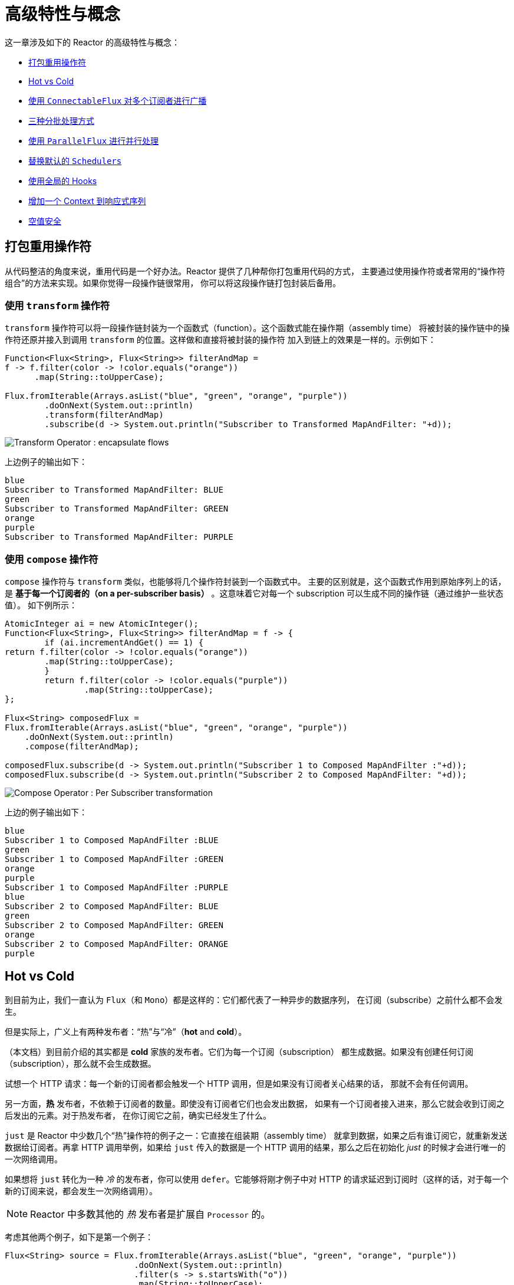 [[advanced]]
= 高级特性与概念

这一章涉及如下的 Reactor 的高级特性与概念：

* <<advanced-mutualizing-operator-usage>>
* <<reactor.hotCold>>
* <<advanced-broadcast-multiple-subscribers-connectableflux>>
* <<advanced-three-sorts-batching>>
* <<advanced-parallelizing-parralelflux>>
* <<scheduler-factory>>
* <<hooks>>
* <<context>>
* <<null-safety>>

[[advanced-mutualizing-operator-usage]]
== 打包重用操作符
从代码整洁的角度来说，重用代码是一个好办法。Reactor 提供了几种帮你打包重用代码的方式，
主要通过使用操作符或者常用的“操作符组合”的方法来实现。如果你觉得一段操作链很常用，
你可以将这段操作链打包封装后备用。

=== 使用 `transform` 操作符
`transform` 操作符可以将一段操作链封装为一个函数式（function）。这个函数式能在操作期（assembly time）
将被封装的操作链中的操作符还原并接入到调用 `transform` 的位置。这样做和直接将被封装的操作符
加入到链上的效果是一样的。示例如下：

[source,java]
----
Function<Flux<String>, Flux<String>> filterAndMap =
f -> f.filter(color -> !color.equals("orange"))
      .map(String::toUpperCase);

Flux.fromIterable(Arrays.asList("blue", "green", "orange", "purple"))
	.doOnNext(System.out::println)
	.transform(filterAndMap)
	.subscribe(d -> System.out.println("Subscriber to Transformed MapAndFilter: "+d));
----
image::https://raw.githubusercontent.com/reactor/reactor-core/v3.0.7.RELEASE/src/docs/marble/gs-transform.png[Transform Operator : encapsulate flows]

上边例子的输出如下：

----
blue
Subscriber to Transformed MapAndFilter: BLUE
green
Subscriber to Transformed MapAndFilter: GREEN
orange
purple
Subscriber to Transformed MapAndFilter: PURPLE
----

=== 使用 `compose` 操作符
`compose` 操作符与 `transform` 类似，也能够将几个操作符封装到一个函数式中。
主要的区别就是，这个函数式作用到原始序列上的话，是 *基于每一个订阅者的（on a per-subscriber
basis）* 。这意味着它对每一个 subscription 可以生成不同的操作链（通过维护一些状态值）。
如下例所示：

[source,java]
----
AtomicInteger ai = new AtomicInteger();
Function<Flux<String>, Flux<String>> filterAndMap = f -> {
	if (ai.incrementAndGet() == 1) {
return f.filter(color -> !color.equals("orange"))
        .map(String::toUpperCase);
	}
	return f.filter(color -> !color.equals("purple"))
	        .map(String::toUpperCase);
};

Flux<String> composedFlux =
Flux.fromIterable(Arrays.asList("blue", "green", "orange", "purple"))
    .doOnNext(System.out::println)
    .compose(filterAndMap);

composedFlux.subscribe(d -> System.out.println("Subscriber 1 to Composed MapAndFilter :"+d));
composedFlux.subscribe(d -> System.out.println("Subscriber 2 to Composed MapAndFilter: "+d));
----
image::https://raw.githubusercontent.com/reactor/reactor-core/v3.0.7.RELEASE/src/docs/marble/gs-compose.png[Compose Operator : Per Subscriber transformation]

上边的例子输出如下：

----
blue
Subscriber 1 to Composed MapAndFilter :BLUE
green
Subscriber 1 to Composed MapAndFilter :GREEN
orange
purple
Subscriber 1 to Composed MapAndFilter :PURPLE
blue
Subscriber 2 to Composed MapAndFilter: BLUE
green
Subscriber 2 to Composed MapAndFilter: GREEN
orange
Subscriber 2 to Composed MapAndFilter: ORANGE
purple
----

[[reactor.hotCold]]
== Hot vs Cold
到目前为止，我们一直认为 `Flux`（和 `Mono`）都是这样的：它们都代表了一种异步的数据序列，
在订阅（subscribe）之前什么都不会发生。

但是实际上，广义上有两种发布者：“热”与“冷”（*hot* and *cold*）。

（本文档）到目前介绍的其实都是 *cold* 家族的发布者。它们为每一个订阅（subscription）
都生成数据。如果没有创建任何订阅（subscription），那么就不会生成数据。

试想一个 HTTP 请求：每一个新的订阅者都会触发一个 HTTP 调用，但是如果没有订阅者关心结果的话，
那就不会有任何调用。

另一方面，*热* 发布者，不依赖于订阅者的数量。即使没有订阅者它们也会发出数据，
如果有一个订阅者接入进来，那么它就会收到订阅之后发出的元素。对于热发布者，
在你订阅它之前，确实已经发生了什么。

`just` 是 Reactor 中少数几个“热”操作符的例子之一：它直接在组装期（assembly time）
就拿到数据，如果之后有谁订阅它，就重新发送数据给订阅者。再拿 HTTP 调用举例，如果给 `just`
传入的数据是一个 HTTP 调用的结果，那么之后在初始化 _just_ 的时候才会进行唯一的一次网络调用。

如果想将 `just` 转化为一种 _冷_ 的发布者，你可以使用 `defer`。它能够将刚才例子中对
HTTP 的请求延迟到订阅时（这样的话，对于每一个新的订阅来说，都会发生一次网络调用）。

NOTE: Reactor 中多数其他的 _热_ 发布者是扩展自 `Processor` 的。

考虑其他两个例子，如下是第一个例子：

[source,java]
----
Flux<String> source = Flux.fromIterable(Arrays.asList("blue", "green", "orange", "purple"))
                          .doOnNext(System.out::println)
                          .filter(s -> s.startsWith("o"))
                          .map(String::toUpperCase);

source.subscribe(d -> System.out.println("Subscriber 1: "+d));
source.subscribe(d -> System.out.println("Subscriber 2: "+d));
----

第一个例子输出如下：

----
blue
green
orange
Subscriber 1: ORANGE
purple
blue
green
orange
Subscriber 2: ORANGE
purple
----

image::https://raw.githubusercontent.com/reactor/reactor-core/v3.0.7.RELEASE/src/docs/marble/gs-cold.png[Replaying behavior]

两个订阅者都触发了所有的颜色，因为每一个订阅者都会让构造 `Flux` 的操作符运行一次。

将下边的例子与第一个例子对比：

[source,java]
----
UnicastProcessor<String> hotSource = UnicastProcessor.create();

Flux<String> hotFlux = hotSource.publish()
                                .autoConnect()
                                .map(String::toUpperCase);


hotFlux.subscribe(d -> System.out.println("Subscriber 1 to Hot Source: "+d));

hotSource.onNext("blue");
hotSource.onNext("green");

hotFlux.subscribe(d -> System.out.println("Subscriber 2 to Hot Source: "+d));

hotSource.onNext("orange");
hotSource.onNext("purple");
hotSource.onComplete();
----

第二个例子输出如下：
----
Subscriber 1 to Hot Source: BLUE
Subscriber 1 to Hot Source: GREEN
Subscriber 1 to Hot Source: ORANGE
Subscriber 2 to Hot Source: ORANGE
Subscriber 1 to Hot Source: PURPLE
Subscriber 2 to Hot Source: PURPLE
----
image::https://raw.githubusercontent.com/reactor/reactor-core/v3.0.7.RELEASE/src/docs/marble/gs-hot.png[Broadcasting a subscription]

第一个订阅者收到了所有的四个颜色，第二个订阅者由于是在前两个颜色发出之后订阅的，
故而收到了之后的两个颜色，在输出中有两次 "ORANGE" 和 "PURPLE"。从这个例子可见，
无论是否有订阅者接入进来，这个 Flux 都会运行。

[[advanced-broadcast-multiple-subscribers-connectableflux]]
== 使用 `ConnectableFlux` 对多个订阅者进行广播
有时候，你不仅想要延迟到某一个订阅者订阅之后才开始发出数据，可能还希望在多个订阅者
_到齐_ *之后* 才开始。

`ConnectableFlux` 的用意便在于此。`Flux` API 中有两种主要的返回 `ConnectableFlux`
的方式：`publish` 和 `replay`。

* `publish` 会尝试满足各个不同订阅者的需求（背压），并综合这些请求反馈给源。
尤其是如果有某个订阅者的需求为 `0`，publish 会 *暂停* 它对源的请求。
* `replay` 将对第一个订阅后产生的数据进行缓存，最多缓存数量取决于配置（时间/缓存大小）。
它会对后续接入的订阅者重新发送数据。

`ConnectableFlux` 提供了多种对下游订阅的管理。包括：

* `connect` 当有足够的订阅接入后，可以对 flux 手动执行一次。它会触发对上游源的订阅。
* `autoConnect(n)` 与 connect 类似，不过是在有 `n` 个订阅的时候自动触发。
* `refCount(n)` 不仅能够在订阅者接入的时候自动触发，还会检测订阅者的取消动作。如果订阅者数量不够，
会将源“断开连接”，再有新的订阅者接入的时候才会继续“连上”源。
* `refCount(int, Duration)` 增加了一个 "优雅的倒计时"：一旦订阅者数量太低了，它会等待
`Duration` 的时间，如果没有新的订阅者接入才会与源“断开连接”。

示例如下：

[source,java]
----
Flux<Integer> source = Flux.range(1, 3)
                           .doOnSubscribe(s -> System.out.println("subscribed to source"));

ConnectableFlux<Integer> co = source.publish();

co.subscribe(System.out::println, e -> {}, () -> {});
co.subscribe(System.out::println, e -> {}, () -> {});

System.out.println("done subscribing");
Thread.sleep(500);
System.out.println("will now connect");

co.connect();
----

The preceding code produces the following output:
----
done subscribing
will now connect
subscribed to source
1
1
2
2
3
3
----

使用 `autoConnect`：

[source,java]
----
Flux<Integer> source = Flux.range(1, 3)
                           .doOnSubscribe(s -> System.out.println("subscribed to source"));

Flux<Integer> autoCo = source.publish().autoConnect(2);

autoCo.subscribe(System.out::println, e -> {}, () -> {});
System.out.println("subscribed first");
Thread.sleep(500);
System.out.println("subscribing second");
autoCo.subscribe(System.out::println, e -> {}, () -> {});
----

以上代码输出如下：
----
subscribed first
subscribing second
subscribed to source
1
1
2
2
3
3
----

[[advanced-three-sorts-batching]]
== 三种分批处理方式
当你有许多的元素，并且想将他们分批处理，Reactor 总体上有三种方案：分组（grouping）、
窗口（windowing）（译者注：感觉这个不翻译更明白。。。）、缓存（buffering）。
这三种在概念上类似，因为它们都是将 `Flux<T>` 进行聚集。分组和分段操作都会创建一个
`Flux<Flux<T>>`，而缓存操作得到的是一个 `Collection<T>`（译者注：应该是一个
`Flux<Collection<T>>`)。

=== 用 `Flux<GroupedFlux<T>>` 进行分组
分组能够根据 *key* 将源 `Flux<T>` 拆分为多个批次。

对应的操作符是 `groupBy`。

每一组用 `GroupedFlux<T>` 类型表示，使用它的 `key()` 方法可以得到该组的 key。

在组内，元素并不需要是连续的。当源发出一个新的元素，该元素会被分发到与之匹配的 key
所对应的组中（如果还没有该 key 对应的组，则创建一个）。

这意味着组：

 1. 是互相没有交集的（一个元素只属于一个组）。
 2. 会包含原始序列中任意位置的元素。
 3. 不会为空。

[source,java]
----
StepVerifier.create(
	Flux.just(1, 3, 5, 2, 4, 6, 11, 12, 13)
		.groupBy(i -> i % 2 == 0 ? "even" : "odd")
		.concatMap(g -> g.defaultIfEmpty(-1) //如果组为空，显示为 -1
				.map(String::valueOf) //转换为字符串
				.startWith(g.key())) //以该组的 key 开头
	)
	.expectNext("odd", "1", "3", "5", "11", "13")
	.expectNext("even", "2", "4", "6", "12")
	.verifyComplete();
----

WARNING: 分组操作适用于分组个数不多的场景。而且所有的组都必须被消费，这样 `groupBy`
才能持续从上游获取数据。有时候这两种要求在一起——比如元素数量超多，
但是并行的用来消费的 `flatMap` 又太少的时候——会导致程序卡死。

// We should provide sample code that produces this problem, to illustrate the
// anti-pattern.

=== 使用 `Flux<Flux<T>>` 进行 window 操作
window 操作是 根据个数、时间等条件，或能够定义边界的发布者（boundary-defining `Publisher`），
把源 `Flux<T>` 拆分为 _windows_。

对应的操作符有 `window`、`windowTimeout`、`windowUntil`、`windowWhile`，以及 `windowWhen`。

与 `groupBy` 的主要区别在于，窗口操作能够保持序列顺序。并且同一时刻最多只能有两个 window
是开启的。

它们 *可以* 重叠。操作符参数有 `maxSize` 和 `skip`，`maxSize` 指定收集多少个元素就关闭
window，而 `skip` 指定收集多数个元素后就打开下一个 window。所以如果 `maxSize > skip` 的话，
一个新的 window 的开启会先于当前 window 的关闭， 从而二者会有重叠。

重叠的 window 示例如下：

[source,java]
----
StepVerifier.create(
	Flux.range(1, 10)
		.window(5, 3) //overlapping windows
		.concatMap(g -> g.defaultIfEmpty(-1)) //将 windows 显示为 -1
	)
		.expectNext(1, 2, 3, 4, 5)
		.expectNext(4, 5, 6, 7, 8)
		.expectNext(7, 8, 9, 10)
		.expectNext(10)
		.verifyComplete();
----

NOTE: 如果将两个参数的配置反过来（`maxSize` < `skip`），序列中的一些元素就会被丢弃掉，
而不属于任何 window。

对基于判断条件的 `windowUntil` 和 `windowWhile`，如果序列中的元素不匹配判断条件，
那么可能导致 _空 windows_，如下例所示：

[source,java]
----
StepVerifier.create(
	Flux.just(1, 3, 5, 2, 4, 6, 11, 12, 13)
		.windowWhile(i -> i % 2 == 0)
		.concatMap(g -> g.defaultIfEmpty(-1))
	)
		.expectNext(-1, -1, -1) //分别被奇数 1 3 5 触发
		.expectNext(2, 4, 6) // 被 11 触发
		.expectNext(12) // 被 13 触发
		.expectNext(-1) // 空的 completion window，如果 onComplete 前的元素能够匹配上的话就没有这个了
		.verifyComplete();
----

=== 使用 `Flux<List<T>>` 进行缓存
缓存与窗口类似，不同在于：缓存操作之后会发出 _buffers_ （类型为`Collection<T>`，
默认是 `List<T>`)，而不是 _windows_ （类型为 `Flux<T>`）。

缓存的操作符与窗口的操作符是对应的：`buffer`、`bufferTimeout`、`bufferUntil`、`bufferWhile`，
以及`bufferWhen`。

如果说对于窗口操作符来说，是开启一个窗口，那么对于缓存操作符来说，就是创建一个新的集合，
然后对其添加元素。而窗口操作符在关闭窗口的时候，缓存操作符则是发出一个集合。

缓存操作也会有丢弃元素或内容重叠的情况，如下：

[source,java]
----
StepVerifier.create(
	Flux.range(1, 10)
		.buffer(5, 3) // 缓存重叠
	)
		.expectNext(Arrays.asList(1, 2, 3, 4, 5))
		.expectNext(Arrays.asList(4, 5, 6, 7, 8))
		.expectNext(Arrays.asList(7, 8, 9, 10))
		.expectNext(Collections.singletonList(10))
		.verifyComplete();
----

不像窗口方法，`bufferUntil` 和 `bufferWhile` 不会发出空的 buffer，如下例所示：

[source,java]
----
StepVerifier.create(
	Flux.just(1, 3, 5, 2, 4, 6, 11, 12, 13)
		.bufferWhile(i -> i % 2 == 0)
	)
	.expectNext(Arrays.asList(2, 4, 6)) // 被 11 触发
	.expectNext(Collections.singletonList(12)) // 被 13 触发
	.verifyComplete();
----
[[advanced-parallelizing-parralelflux]]
== 使用 `ParallelFlux` 进行并行处理

如今多核架构已然普及，能够方便的进行并行处理是很重要的。Reactor 提供了一种特殊的类型
`ParallelFlux` 来实现并行，它能够将操作符调整为并行处理方式。

你可以对任何 `Flux` 使用 `parallel()` 操作符来得到一个 `ParallelFlux`.
*不过这个操作符本身并不会进行并行处理*，而是将负载划分到多个“轨道（rails）”上
（默认情况下，轨道个数与 CPU 核数相等）。

为了配置 ParallelFlux 如何并行地执行每一个轨道，你需要使用 `runOn(Scheduler)`。
注意，`Schedulers.parallel()` 是推荐的专门用于并行处理的调度器。

下边有两个用于比较的例子，第一个如下：

[source,java]
----
Flux.range(1, 10)
    .parallel(2) //<1>
    .subscribe(i -> System.out.println(Thread.currentThread().getName() + " -> " + i));
----
<1> 我们给定一个轨道数字，而不是依赖于 CPU 核数。

下边是第二个例子：

[source,java]
----
Flux.range(1, 10)
    .parallel(2)
    .runOn(Schedulers.parallel())
    .subscribe(i -> System.out.println(Thread.currentThread().getName() + " -> " + i));
----

第一个例子输出如下：
----
main -> 1
main -> 2
main -> 3
main -> 4
main -> 5
main -> 6
main -> 7
main -> 8
main -> 9
main -> 10
----

第二个例子在两个线程中并行执行，输出如下：
----
parallel-1 -> 1
parallel-2 -> 2
parallel-1 -> 3
parallel-2 -> 4
parallel-1 -> 5
parallel-2 -> 6
parallel-1 -> 7
parallel-1 -> 9
parallel-2 -> 8
parallel-2 -> 10
----

如果在并行地处理之后，需要退回到一个“正常”的 `Flux` 而使后续的操作链按非并行模式执行，
你可以对 `ParallelFlux` 使用 `sequential()` 方法。

注意，当你在对 ParallelFlux 使用一个 `Subscriber` 而不是基于 lambda 进行订阅（`subscribe()`）
的时候，`sequential()` 会自动地被偷偷应用。

注意 `subscribe(Subscriber<T>)` 会合并所有的执行轨道，而 `subscribe(Consumer<T>)` 会在所有轨道上运行。
如果 `subscribe()` 方法中是一个 lambda，那么有几个轨道，lambda 就会被执行几次。

你还可以使用 `groups()` 作为 `Flux<GroupedFlux<T>>` 进入到各个轨道或组里边，
然后可以通过 `composeGroup()` 添加额外的操作符。

[[scheduler-factory]]
== 替换默认的 `Schedulers`
就像我们在 <<schedulers>> 这一节看到的那样， Reactor Core 内置许多 `Scheduler` 的具体实现。
你可以用形如 `new*` 的工厂方法来创建调度器，每一种调度器都有一个单例对象，你可以使用单例工厂方法
（比如 `Schedulers.elastic()` 而不是 `Schedulers.newElastic()`）来获取它。

当你不明确指定调度器的时候，那些需要调度器的操作符会使用这些默认的单例调度器对象。例如，
`Flux#delayElements(Duration)` 使用的是 `Schedulers.parallel()` 调度器对象。

然而有些情况下，你可能需要“一刀切”（就不用对每一个操作符都传入你自己的调度器作为参数了）
地调整这些默认调度器。 一个典型的例子就是，假设你需要对每一个被调度的任务统计执行时长，
就想把默认的调度器包装一下，然后添加计时功能。

那么可以使用 `Schedulers.Factory` 类来改变默认的调度器。默认情况下，一个 `Factory` 会使用一些“命名比较直白”
的方法来创建所有的标准 `Scheduler`。每一个方法你都可以用自己的实现方式来重写。

此外，`Factory` 还提供一个额外的自定义方法 `decorateExecutorService`。它会在创建每一个
reactor-core 调度器——内部有一个 `ScheduledExecutorService`（即使是比如用
`Schedulers.newParallel()` 方法创建的这种非默认的调度器）——的时候被调用。

你可以通过调整 `ScheduledExecutorService` 来改变调度器：（译者加：`decorateExecutorService`
方法）通过一个 `Supplier` 参数暴露出来，你可以直接绕过这个 supplier 返回你自己的调度器实例，或者用
（译者加： `Schedulers.ScheduledExecutorService` 的）`get()` 得到默认实例，然后包装它，
这取决于配置的调度器类型。

IMPORTANT: 当你搞定了一个定制好的 `Factory` 后，你必须使用 `Schedulers.setFactory(Factory)`
方法来安装它。

最后，对于调度器来说，有一个可自定义的 hook：`onHandleError`。这个 hook 会在提交到这个调度器的
`Runnable` 任务抛出异常的时候被调用（注意，如果还设置了一个 `UncaughtExceptionHandler`，
那么它和 hook 都会被调用）。

[[hooks]]
== 使用全局的 Hooks
Reactor 还有另外一类可配置的应用于多种场合的回调，它们都在 `Hooks` 类中定义，总体来说有三类：

* <<hooks-dropping>>
* <<hooks-internal>>
* <<hooks-assembly>>

[[hooks-dropping]]
=== 丢弃事件的 Hooks
当生成源的操作符不遵从响应式流规范的时候，Dropping hooks（用于处理丢弃事件的 hooks）会被调用。
这种类型的错误是处于正常的执行路径之外的（也就是说它们不能通过 `onError` 传播）。

典型的例子是，假设一个发布者即使在被调用 `onCompleted` 之后仍然可以通过操作符调用 `onNext`。
这种情况下，`onNext` 的值会被 _丢弃_，如果有多余的 `onError` 的信号亦是如此。

相应的 hook，`onNextDropped` 以及 `onErrorDropped`，可以提供一个全局的 `Consumer`，
以便能够在丢弃的情况发生时进行处理。例如，你可以使用它来对丢弃事件记录日志，或进行资源清理
（使用资源的值可能压根没有到达响应式链的下游）。

连续设置两次 hook 的话都会起作用：提供的每一个 consumer 都会被调用。使用 `Hooks.resetOn*Dropped()`
方法可以将 hooks 全部重置为默认。

[[hooks-internal]]
=== 内部错误 Hook
如果操作符在执行其 `onNext`、`onError` 以及 `onComplete` 方法的时候抛出异常，那么
`onOperatorError` 这一个 hook 会被调用。

与上一类 hook 不同，这个 hook 还是处在正常的执行路径中的。一个典型的例子就是包含一个 map 函数式的
`map` 操作符抛出的异常（比如零作为除数），这时候还是会执行到 `onError` 的。

首先，它会将异常传递给 `onOperatorError`。利用这个 hook 你可以检查这个错误（以及有问题的相关数据），
并可以 _改变_ 这个异常。当然你还可以做些别的事情，比如记录日志或返回原始异常。

注意，`onOperatorError` hook 也可以被多次设置：你可以提供一个 `String` 为一个特别的
`BiFunction` 类型的函数式设置识别符，不同识别符的函数式都会被执行，当然，重复使用一个识别符的话，
则后来的设置会覆盖前边的设置。

因此，默认的 hook 可以使用 `Hooks.resetOnOperatorError()` 方法重置，而提供识别符的 hook 可以使用
`Hooks.resetOnOperatorError(String)` 方法来重置。

[[hooks-assembly]]
=== 组装 Hooks
这些组装（assembly） hooks 关联了操作符的生命周期。它们会在一个操作链被组装起来的时候（即实例化的时候）
被调用。每一个新的操作符组装到操作链上的时候，`onEachOperator` 都会返回一个不同的发布者，
从而可以利用它动态调整操作符。`onLastOperator` 与之类似，不过只会在被操作链上的最后一个
（`subscribe` 调用之前的）操作符调用。

类似于 `onOperatorError`，也可以叠加，并且通过识别符来标识。也是用类似的方式重置全部或部分 hooks。

=== 预置 Hooks
`Hooks` 工具类还提供了一些预置的 hooks。利用他们可以改变一些默认的处理方式，而不用自己
编写 hook：

* `onNextDroppedFail()`：`onNextDropped` 通常会抛出 `Exceptions.failWithCancel()` 异常。
现在它默认还会以 DEBUG 级别对被丢弃的值记录日志。如果想回到原来的只是抛出异常的方式，使用
`onNextDroppedFail()`。

* `onOperatorDebug()`: 这个方法会激活 <<debug-activate,debug mode>>。它与 `onOperatorError`
hook 关联，所以调用 `resetOnOperatorError()` 同时也会重置它。不过它内部也用到了特别的识别符，
你可以通过 `resetOnOperatorDebug()` 方法来重置它。

[[context]]
== 增加一个 Context 到响应式序列
当从命令式编程风格切换到响应式编程风格的时候，一个技术上最大的挑战就是线程处理。

与习惯做法不同的是，在响应式编程中，一个线程（`Thread`）可以被用于处理多个同时运行的异步序列
（实际上是非阻塞的）。执行过程也会经常从一个线程切换到另一个线程。

这样的情况下，对于开发者来说，如果依赖线程模型中相对“稳定”的特性——比如 `ThreadLocal`
——就会变得很难。因为它会让你将数据绑定到一个 *线程* 上，所以在响应式环境中使用就变得
比较困难。因此，将使用了 `ThreadLocal` 的库应用于 Reactor 的时候就会带来新的挑战。通常会更糟，
它用起来效果会更差，甚至会失败。 比如，使用 Logback 的 MDC 来存储日志关联的 ID，就是一个非常符合
这种情况的例子。

通常的对 `ThreadLocal` 的替代方案是将环境相关的数据 `C`，同业务数据 `T` 一起置于序列中,
比如使用 `Tuple2<T, C>`。这种方案看起来并不好，况且会在方法和 `Flux` 泛型中暴露环境数据信息。

自从版本 `3.1.0`，Reactor 引入了一个类似于 `ThreadLocal` 的高级功能：`Context`。它作用于一个
`Flux` 或一个 `Mono` 上，而不是应用于一个线程（`Thread`）。

为了说明，这里有个读写 `Context` 的简单例子：
[source,java]
----
String key = "message";
Mono<String> r = Mono.just("Hello")
                .flatMap( s -> Mono.subscriberContext()
                                   .map( ctx -> s + " " + ctx.get(key)))
                .subscriberContext(ctx -> ctx.put(key, "World"));

StepVerifier.create(r)
            .expectNext("Hello World")
            .verifyComplete();
----

接下来的几个小节，我们来了解 `Context` 是什么以及如何用，从而最终可以理解上边的例子。

IMPORTANT: 这是一个主要面向库开发人员的高级功能。这需要开发者对 `Subscription` 的生命周期
充分理解，并且明白它主要用于 subscription 相关的库。

=== `Context` API
`Context` 是一个类似于 `Map`（这种数据结构）的接口：它存储键值（key-value）对，你需要通过 key 来获取值：

* key 和 value 都是 `Object` 类型，所以 `Context` 可以包含任意数量的任意对象。
* `Context` 是 *不可变的（immutable）*。
* 用 `put(Object key, Object value)` 方法来存储一个键值对，返回一个新的 `Context` 对象。
你也可以用 `putAll(Context)` 方法将两个 context 合并为一个新的 context。
* 用 `hasKey(Object key)` 方法检查一个 key 是否已经存在。
* 用 `getOrDefault(Object key, T defaultValue)` 方法取回 key 对应的值（类型转换为 `T`），
或在找不到这个 key 的情况下返回一个默认值。
* 用 `getOrEmpty(Object key)` 来得到一个 `Optional<T>` （context 会尝试将值转换为 `T`）。
* 用 `delete(Object key)` 来删除 key 关联的值，并返回一个新的 `Context`。

TIP: *创建一个* `Context` 时，你可以用静态方法 `Context.of` 预先存储最多 5 个键值对。
它接受 2, 4, 6, 8 或 10 个 `Object` 对象，两两一对作为键值对添加到 `Context`。 +
 +
你也可以用 `Context.empty()` 方法来创建一个空的 `Context`。

=== 把 `Context` 绑定到 `Flux` and Writing
为了使用 context，它必须要绑定到一个指定的序列，并且链上的每个操作符都可以访问它。
注意，这里的操作符必须是 Reactor 内置的操作符，因为 `Context` 是 Reactor 特有的。

实际上，一个 `Context` 是绑定到每一个链中的 `Subscriber` 上的。 它使用 `Subscription`
的传播机制来让自己对每一个操作符都可见（从最后一个 `subscribe` 沿链向上）。

为了填充 `Context` ——只能在订阅时（subscription time）——你需要使用 `subscriberContext` 操作符。

`subscriberContext(Context)` 方法会将你提供的 `Context` 与来自下游（记住，`Context` 是从下游
向上游传播的）的 `Context`合并。 这通过调用 `putAll` 实现，最后会生成一个新的 `Context` 给上游。

TIP: 你也可以用更高级的 `subscriberContext(Function<Context, Context>)`。它接受来自下游的
`Context`，然后你可以根据需要添加或删除值，然后返回新的 `Context`。你甚至可以返回一个完全不同
的对象，虽然不太建议这样（这样可能影响到依赖这个 `Context` 的库）。

=== 读取 Context
填充 `Context` 是一方面，读取数据同样重要。多数时候，添加内容到 `Context` 是最终用户的责任，
但是利用这些信息是库的责任，因为库通常是客户代码的上游。

读取 context 数据使用静态方法 `Mono.subscriberContext()`。

=== 简单的例子
本例的初衷是为了让你对如何使用 `Context` 有个更好的理解。

让我们先回头看一下最初的例子：

[source,java]
----
String key = "message";
Mono<String> r = Mono.just("Hello")
                .flatMap( s -> Mono.subscriberContext() //<2>
                                   .map( ctx -> s + " " + ctx.get(key))) //<3>
                .subscriberContext(ctx -> ctx.put(key, "World")); //<1>

StepVerifier.create(r)
            .expectNext("Hello World") //<4>
            .verifyComplete();
----
<1> 操作链以调用 `subscriberContext(Function)` 结尾，将 `"World"` 作为 `"message"` 这个
key 的 值添加到 `Context` 中。
<2> 对源调用 `flatMap` 用 `Mono.subscriberContext()` 方法拿到 `Context`。
<3> 然后使用 `map` 读取关联到 `"message"` 的值，然后与原来的值连接。
<4> 最后 `Mono<String>` 确实发出了 `"Hello World"`。

IMPORTANT: 上边的数字顺序并不是按照代码行顺序排的，这并非错误：它代表了执行顺序。虽然
`subscriberContext` 是链上的最后一个环节，但确实最先执行的（原因在于 subscription 信号
是从下游向上的）。

注意在你的操作链中，**写入** 与 **读取** `Context` 的 **相对位置** 很重要：因为
`Context` 是不可变的，它的内容只能被上游的操作符看到，如下例所示：

[source,java]
----
String key = "message";
Mono<String> r = Mono.just("Hello")
                     .subscriberContext(ctx -> ctx.put(key, "World")) //<1>
                     .flatMap( s -> Mono.subscriberContext()
                                        .map( ctx -> s + " " + ctx.getOrDefault(key, "Stranger")));  //<2>

StepVerifier.create(r)
            .expectNext("Hello Stranger") //<3>
            .verifyComplete();
----
<1> 写入 `Context` 的位置太靠上了...
<2> 所以在 `flatMap` 就没有 key 关联的值，使用了默认值。
<3> 结果 `Mono<String>` 发出了 `"Hello Stranger"`。

下面的例子同样说明了 `Context` 的不可变性（`Mono.subscriberContext()` 总是返回由 `subscriberContext` 配置的 `Context`）：

[source,java]
----
String key = "message";

Mono<String> r = Mono.subscriberContext() // <1>
	.map( ctx -> ctx.put(key, "Hello")) // <2>
	.flatMap( ctx -> Mono.subscriberContext()) // <3>
	.map( ctx -> ctx.getOrDefault(key,"Default")); // <4>

StepVerifier.create(r)
	.expectNext("Default") // <5>
	.verifyComplete();
----
<1> 拿到 `Context`。
<2> 在 `map` 方法中我们尝试修改它。
<3> 在 `flatMap` 中再次获取 `Context`。
<4> 读取 `Context` 中可能的值。
<5> 值从来没有被设置为 `"Hello"`。

类似的，如果多次对 `Context` 中的同一个 key 赋值的话，要看 **写入的相对顺序** ：
读取 `Context` 的操作符只能拿到下游最近的一次写入的值，如下例所示：

[source,java]
----
String key = "message";
Mono<String> r = Mono.just("Hello")
                .flatMap( s -> Mono.subscriberContext()
                                   .map( ctx -> s + " " + ctx.get(key)))
                .subscriberContext(ctx -> ctx.put(key, "Reactor")) //<1>
                .subscriberContext(ctx -> ctx.put(key, "World")); //<2>

StepVerifier.create(r)
            .expectNext("Hello Reactor") //<3>
            .verifyComplete();
----
<1> 写入 `"message"` 的值。
<2> 另一次写入 `"message"` 的值。
<3> `map` 方法值能拿到下游最近的一次写入的值： `"Reactor"`。

这里，首先 `Context` 中的 key 被赋值 `"World"`。然后订阅信号（subscription signal）向上游
移动，又发生了另一次写入。这次生成了第二个不变的 `Context`，里边的值是 `"Reactor"`。之后，
数据开始流动， `flatMap` 拿到最近的 `Context` ，也就是第二个值为 `Reactor` 的 `Context`。

你可能会觉得 `Context` 是与数据信号一块传播的。如果是那样的话，在两次写入操作中间加入的一个
`flatMap` 会使用最上游的这个 `Context`。但并不是这样的，如下：

[source,java]
----
String key = "message";
Mono<String> r = Mono.just("Hello")
                     .flatMap( s -> Mono.subscriberContext()
                                        .map( ctx -> s + " " + ctx.get(key))) //<3>
                     .subscriberContext(ctx -> ctx.put(key, "Reactor")) //<2>
                     .flatMap( s -> Mono.subscriberContext()
                                        .map( ctx -> s + " " + ctx.get(key))) //<4>
                     .subscriberContext(ctx -> ctx.put(key, "World")); //<1>

StepVerifier.create(r)
            .expectNext("Hello Reactor World") //<5>
            .verifyComplete();
----
<1> 这里是第一次赋值。
<2> 这里是第二次赋值。
<3> 第一个 `flatMap` 看到的是第二次的赋值。
<4> 第二个 `flatMap` 将上一个的结果与 **第一次赋值** 的 context 值连接。
<5> `Mono` 发出的是 `"Hello Reactor World"`。

原因在于 `Context` 是与 `Subscriber` 关联的，而每一个操作符访问的 `Context`
来自其下游的 `Subscriber`。

最后一个有意思的传播方式是，对 `Context` 的赋值也可以在一个 `flatMap` **内部**，如下：

[source,java]
----
String key = "message";
Mono<String> r =
        Mono.just("Hello")
            .flatMap( s -> Mono.subscriberContext()
                               .map( ctx -> s + " " + ctx.get(key))
            )
            .flatMap( s -> Mono.subscriberContext()
                               .map( ctx -> s + " " + ctx.get(key))
                               .subscriberContext(ctx -> ctx.put(key, "Reactor")) //<1>
            )
            .subscriberContext(ctx -> ctx.put(key, "World")); // <2>

StepVerifier.create(r)
            .expectNext("Hello World Reactor")
            .verifyComplete();
----
<1> 这个 `subscriberContext` 不会影响所在 `flatMap` 之外的任何东西。
<2> 这个 `subscriberContext` 会影响主序列的 `Context`。

上边的例子中，最后发出的值是 `"Hello World Reactor"` 而不是 "Hello Reactor World"，因为赋值
"Reactor" 的 `subscriberContext` 是作用于第二个 `flatMap` 的内部序列的。所以不会在主序列可见/
传播，第一个 `flatMap` 也看不到它。传播（Propagation） + 不可变性（immutability）将类似
`flatMap` 这样的操作符中的创建的内部序列中的 `Context` 与外部隔离开来。

=== 完整的例子
让我们来看一个实际的从 `Context` 中读取值的例子：一个响应式的 HTTP 客户端将一个 `Mono<String>`
（用于 `PUT` 请求）作为数据源，同时通过一个特定的 key 使用 Context 将关联的ID信息放入请求头中。

从用户角度，是这样调用的：

[source,java]
----
doPut("www.example.com", Mono.just("Walter"))
----

为了传播一个关联ID，应该这样调用：

[source,java]
----
doPut("www.example.com", Mono.just("Walter"))
	.subscriberContext(Context.of(HTTP_CORRELATION_ID, "2-j3r9afaf92j-afkaf"))
----

由上可见，用户代码使用了 `subscriberContext` 来为 `Context` 的 `HTTP_CORRELATION_ID`
赋值。上游的操作符是一个由 HTTP 客户端库返回的 `Mono<Tuple2<Integer, String>>`
（一个简化的 HTTP 响应）。所以能够正确将信息从用户代码传递给库代码。

下边的例子演示了从库的角度由 context 读取值的模拟代码，如果能够找到关联ID，则“增加请求”：

[source,java]
----
static final String HTTP_CORRELATION_ID = "reactive.http.library.correlationId";

Mono<Tuple2<Integer, String>> doPut(String url, Mono<String> data) {
	Mono<Tuple2<String, Optional<Object>>> dataAndContext =
			data.zipWith(Mono.subscriberContext() // <1>
			                 .map(c -> c.getOrEmpty(HTTP_CORRELATION_ID))); // <2>

	return dataAndContext
			.<String>handle((dac, sink) -> {
				if (dac.getT2().isPresent()) { // <3>
					sink.next("PUT <" + dac.getT1() + "> sent to " + url + " with header X-Correlation-ID = " + dac.getT2().get());
				}
				else {
					sink.next("PUT <" + dac.getT1() + "> sent to " + url);
				}
				sink.complete();
			})
			.map(msg -> Tuples.of(200, msg));
}
----
<1> 用 `Mono.subscriberContext()` 拿到 `Context`。
<2> 提取出关联ID的值——是一个 `Optional`。
<3> 如果值存在，那么就将其加入请求头。

在这段库代码片段中，你可以看到它是如何将 `Mono` 和 `Mono.subscriberContext()` zip 起来的。
返回的是一个 `Tuple2<String, Context>`，这个 `Context` 包含来自下游的 `HTTP_CORRELATION_ID`
的值。

库代码接着用 `map` 读取出那个 key 的值 `Optional<String>`，如果值存在，将其作为 `X-Correlation-ID` 请求头。
最后一块而用 `handle` 来处理。

用来验证上边的库代码的测试程序如下：

[source,java]
----
@Test
public void contextForLibraryReactivePut() {
	Mono<String> put = doPut("www.example.com", Mono.just("Walter"))
			.subscriberContext(Context.of(HTTP_CORRELATION_ID, "2-j3r9afaf92j-afkaf"))
			.filter(t -> t.getT1() < 300)
			.map(Tuple2::getT2);

	StepVerifier.create(put)
	            .expectNext("PUT <Walter> sent to www.example.com with header X-Correlation-ID = 2-j3r9afaf92j-afkaf")
	            .verifyComplete();
}
----

[[null-safety]]
== 空值安全

虽然 Java 的类型系统没有表达空值安全（null-safety）的机制，但是 Reactor 现在提供了基于注解的用于声明
“可能为空（nullability）”的 API，类似于 Spring Framework 5 中提供的 API。

Reactor 自身就用到了这些注解，你也可以将其用于任何基于 Reactor 的自己的空值安全的 Java API 中。
不过，在 *方法体内部* 对“可能为空”的类型的使用就不在这一特性的范围内了。

这些注解是基于 https://jcp.org/en/jsr/detail?id=305[JSR 305] 的注解（是受类似 IntelliJ IDEA
这样的工具支持的 JSR）作为元注解（meta-annotated）的。当 Java 开发者在编写空值安全的代码时，
它们能够提供有用的警告信息，以便避免在运行时（runtime）出现 `NullPointerException` 异常。
JSR 305 元注解使得工具提供商可以以一种通用的方式提供对空值安全的支持，从而 Reactor
的注解就不用重复造轮子了。

[NOTE]
====
对于 Kotlin 1.1.5+，需要（同时也推荐）在项目 classpath 中添加对 JSR 305 的依赖。
====

它们也可在 Kotlin 中使用，Kotlin 原生支持
https://kotlinlang.org/docs/reference/null-safety.html[空值安全]。具体请参考
<<kotlin-null-safety,this dedicated section>> 。

`reactor.util.annotation` 包提供以下注解：

* https://projectreactor.io/docs/core/release/api/reactor/util/annotation/NonNull.html[`@NonNull`]
表明一个具体的参数、返回值或域值不能为 `null`。
（如果参数或返回值应用了 `@NonNullApi` 则无需再加它）。
* https://projectreactor.io/docs/core/release/api/reactor/util/annotation/Nullable.html[`@Nullable`]
表明一个参数、返回值或域值可以为 `null`。
* https://projectreactor.io/docs/core/release/api/reactor/util/annotation/NonNullApi.html[`@NonNullApi`]
是一个包级别的注解，表明默认情况下参数或返回值不能为 `null`。

[NOTE]
====
（Reactor 的空值安全的注解）对于通用类型参数（generic type arguments）、可变参数（varargs），以及数组元素（array elements）
尚不支持。参考 https://github.com/reactor/reactor-core/issues/878[issue #878] 查看最新信息。
====
